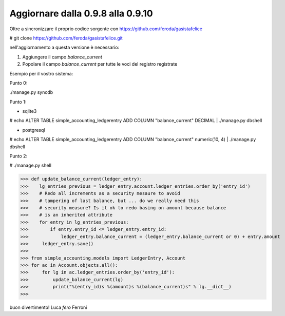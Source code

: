 
Aggiornare dalla 0.9.8 alla 0.9.10
==================================

Oltre a sincronizzare il proprio codice sorgente con 
https://github.com/feroda/gasistafelice

# git clone https://github.com/feroda/gasistafelice.git

nell'aggiornamento a questa versione è necessario:

1. Aggiungere il campo `balance_current` 
2. Popolare il campo `balance_current` per tutte le voci del registro registrate

Esempio per il vostro sistema:

Punto 0:

./manage.py syncdb

Punto 1:

- sqlite3
# echo ALTER TABLE simple_accounting_ledgerentry ADD COLUMN "balance_current" DECIMAL | ./manage.py dbshell

- postgresql
# echo ALTER TABLE simple_accounting_ledgerentry ADD COLUMN "balance_current" numeric(10, 4) | ./manage.py dbshell

Punto 2:

# ./manage.py shell

>>> def update_balance_current(ledger_entry): 
>>>    lg_entries_previous = ledger_entry.account.ledger_entries.order_by('entry_id')
>>>    # Redo all increments as a security mesaure to avoid
>>>    # tampering of last balance, but ... do we really need this 
>>>    # security measure? Is it ok to redo basing on amount because balance
>>>    # is an inherited attribute
>>>    for entry in lg_entries_previous:
>>>        if entry.entry_id <= ledger_entry.entry_id:
>>>            ledger_entry.balance_current = (ledger_entry.balance_current or 0) + entry.amount
>>>     ledger_entry.save()
>>>
>>> from simple_accounting.models import LedgerEntry, Account
>>> for ac in Account.objects.all():
>>>     for lg in ac.ledger_entries.order_by('entry_id'):
>>>         update_balance_current(lg)
>>>         print("%(entry_id)s %(amount)s %(balance_current)s" % lg.__dict__)
>>>


buon divertimento!
Luca `fero` Ferroni
